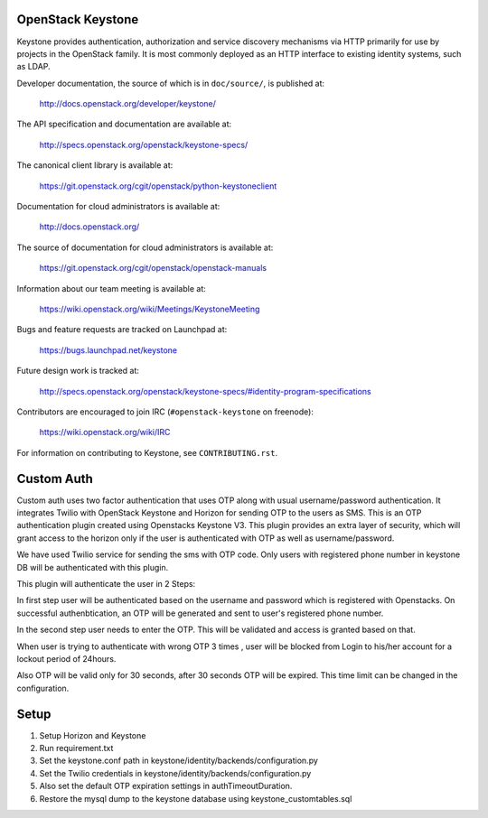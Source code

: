 ==================
OpenStack Keystone
==================

Keystone provides authentication, authorization and service discovery
mechanisms via HTTP primarily for use by projects in the OpenStack family. It
is most commonly deployed as an HTTP interface to existing identity systems,
such as LDAP.

Developer documentation, the source of which is in ``doc/source/``, is
published at:

    http://docs.openstack.org/developer/keystone/

The API specification and documentation are available at:

    http://specs.openstack.org/openstack/keystone-specs/

The canonical client library is available at:

    https://git.openstack.org/cgit/openstack/python-keystoneclient

Documentation for cloud administrators is available at:

    http://docs.openstack.org/

The source of documentation for cloud administrators is available at:

    https://git.openstack.org/cgit/openstack/openstack-manuals

Information about our team meeting is available at:

    https://wiki.openstack.org/wiki/Meetings/KeystoneMeeting

Bugs and feature requests are tracked on Launchpad at:

    https://bugs.launchpad.net/keystone

Future design work is tracked at:

    http://specs.openstack.org/openstack/keystone-specs/#identity-program-specifications

Contributors are encouraged to join IRC (``#openstack-keystone`` on freenode):

    https://wiki.openstack.org/wiki/IRC

For information on contributing to Keystone, see ``CONTRIBUTING.rst``.

==================
Custom Auth
==================
Custom auth uses two factor authentication that uses OTP along with usual username/password authentication. It integrates Twilio with OpenStack Keystone and Horizon for sending OTP to the users as SMS. This is an OTP authentication plugin created using Openstacks Keystone V3.
This plugin provides an extra layer of security, which will grant access to the horizon only if the user is authenticated with OTP as well as username/password.

We have used Twilio service for sending the sms with OTP code. Only users with registered phone number in keystone DB will be authenticated with this plugin.

This plugin will authenticate the user in 2 Steps:

In first step user will be authenticated based on the username and password which is registered with Openstacks. On successful authenbtication, an OTP will be generated and sent to user's registered phone number. 

In the second step user needs to enter the OTP. This will be validated and access is granted based on that.

When user is trying to authenticate with wrong OTP 3 times , user will be blocked from Login to his/her account for a lockout period of 24hours.

Also OTP will be valid only for 30 seconds, after 30 seconds OTP will be expired. This time limit can be changed in the configuration.

======
Setup
======
1. Setup Horizon and Keystone
2. Run requirement.txt
3. Set the keystone.conf path in keystone/identity/backends/configuration.py 
4. Set the Twilio credentials in keystone/identity/backends/configuration.py 
5. Also set the default OTP expiration settings in authTimeoutDuration.
6. Restore the mysql dump to the keystone database using keystone_customtables.sql





